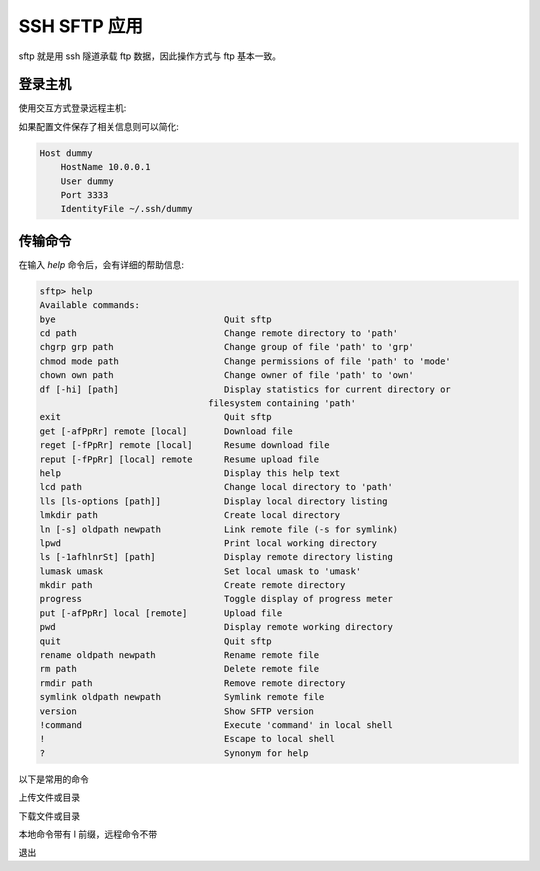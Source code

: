 SSH SFTP 应用
==================================================

sftp 就是用 ssh 隧道承载 ftp 数据，因此操作方式与 ftp 基本一致。


登录主机
--------------------------------------------------

使用交互方式登录远程主机:

.. prompt:: bash

    sftp dummy@10.0.0.1

如果配置文件保存了相关信息则可以简化:

.. code-block:: bash

    Host dummy
        HostName 10.0.0.1
        User dummy
        Port 3333
        IdentityFile ~/.ssh/dummy

.. prompt:: bash

    sftp dummy

传输命令
--------------------------------------------------

在输入 *help* 命令后，会有详细的帮助信息:

.. code-block:: none

    sftp> help
    Available commands:
    bye                                Quit sftp
    cd path                            Change remote directory to 'path'
    chgrp grp path                     Change group of file 'path' to 'grp'
    chmod mode path                    Change permissions of file 'path' to 'mode'
    chown own path                     Change owner of file 'path' to 'own'
    df [-hi] [path]                    Display statistics for current directory or
                                    filesystem containing 'path'
    exit                               Quit sftp
    get [-afPpRr] remote [local]       Download file
    reget [-fPpRr] remote [local]      Resume download file
    reput [-fPpRr] [local] remote      Resume upload file
    help                               Display this help text
    lcd path                           Change local directory to 'path'
    lls [ls-options [path]]            Display local directory listing
    lmkdir path                        Create local directory
    ln [-s] oldpath newpath            Link remote file (-s for symlink)
    lpwd                               Print local working directory
    ls [-1afhlnrSt] [path]             Display remote directory listing
    lumask umask                       Set local umask to 'umask'
    mkdir path                         Create remote directory
    progress                           Toggle display of progress meter
    put [-afPpRr] local [remote]       Upload file
    pwd                                Display remote working directory
    quit                               Quit sftp
    rename oldpath newpath             Rename remote file
    rm path                            Delete remote file
    rmdir path                         Remove remote directory
    symlink oldpath newpath            Symlink remote file
    version                            Show SFTP version
    !command                           Execute 'command' in local shell
    !                                  Escape to local shell
    ?                                  Synonym for help

以下是常用的命令

上传文件或目录

.. prompt:: bash >

    put file
    put -R dir

下载文件或目录

.. prompt:: bash >

    get file
    get -R dir

本地命令带有 l 前缀，远程命令不带

.. prompt:: bash >

    lls
    lcd path
    lpwd

.. prompt:: bash >

    ls
    cd path
    pwd

退出

.. prompt:: bash >

    bye

